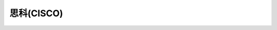 ======================================================================================================================================================
思科(CISCO)
======================================================================================================================================================

